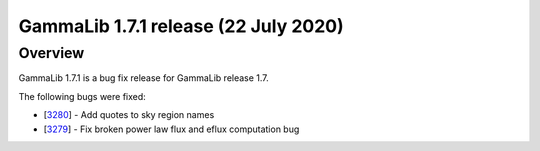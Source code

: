 .. _1.7.1:

GammaLib 1.7.1 release (22 July 2020)
=====================================

Overview
--------

GammaLib 1.7.1 is a bug fix release for GammaLib release 1.7.

The following bugs were fixed:

* [`3280 <https://cta-redmine.irap.omp.eu/issues/3280>`_] -
  Add quotes to sky region names
* [`3279 <https://cta-redmine.irap.omp.eu/issues/3279>`_] -
  Fix broken power law flux and eflux computation bug
